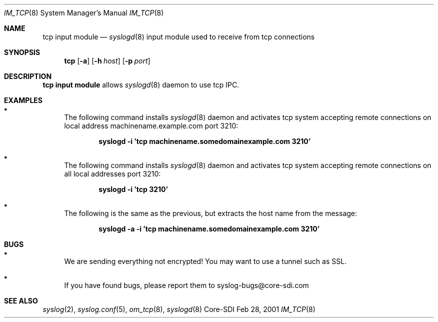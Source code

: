.\"	$CoreSDI: im_tcp.8,v 1.5 2001/06/13 22:32:54 alejo Exp $
.\"
.\" Copyright (c) 2001
.\"	Core-SDI SA. All rights reserved.
.\"
.\" Redistribution and use in source and binary forms, with or without
.\" modification, are permitted provided that the following conditions
.\" are met:
.\" 1. Redistributions of source code must retain the above copyright
.\"    notice, this list of conditions and the following disclaimer.
.\" 2. Redistributions in binary form must reproduce the above copyright
.\"    notice, this list of conditions and the following disclaimer in the
.\"    documentation and/or other materials provided with the distribution.
.\" 3. Neither the name of Core-SDI SA nor the names of its contributors
.\"    may be used to endorse or promote products derived from this software
.\"    without specific prior written permission.
.\"
.\" THIS SOFTWARE IS PROVIDED BY THE REGENTS AND CONTRIBUTORS ``AS IS'' AND
.\" ANY EXPRESS OR IMPLIED WARRANTIES, INCLUDING, BUT NOT LIMITED TO, THE
.\" IMPLIED WARRANTIES OF MERCHANTABILITY AND FITNESS FOR A PARTICULAR PURPOSE
.\" ARE DISCLAIMED.  IN NO EVENT SHALL THE REGENTS OR CONTRIBUTORS BE LIABLE
.\" FOR ANY DIRECT, INDIRECT, INCIDENTAL, SPECIAL, EXEMPLARY, OR CONSEQUENTIAL
.\" DAMAGES (INCLUDING, BUT NOT LIMITED TO, PROCUREMENT OF SUBSTITUTE GOODS
.\" OR SERVICES; LOSS OF USE, DATA, OR PROFITS; OR BUSINESS INTERRUPTION)
.\" HOWEVER CAUSED AND ON ANY THEORY OF LIABILITY, WHETHER IN CONTRACT, STRICT
.\" LIABILITY, OR TORT (INCLUDING NEGLIGENCE OR OTHERWISE) ARISING IN ANY WAY
.\" OUT OF THE USE OF THIS SOFTWARE, EVEN IF ADVISED OF THE POSSIBILITY OF
.\" SUCH DAMAGE.
.\"
.Dd Feb 28, 2001
.Dt IM_TCP 8
.Os Core-SDI
.Sh NAME
.Nm tcp input module
.Nd
.Xr syslogd 8
input module used to receive from tcp connections
.Sh SYNOPSIS
.Nm tcp
.Op Fl a
.Op Fl h Ar host
.Op Fl p Ar port
.Sh DESCRIPTION
.Nm tcp input module 
allows
.Xr syslogd 8
daemon to use tcp IPC.
.Sh EXAMPLES
.Bl -bullet
.It
The following command installs
.Xr syslogd 8
daemon and activates tcp system accepting remote connections on local
address machinename.example.com port 3210:
.Pp
.Dl syslogd -i 'tcp machinename.somedomainexample.com 3210'
.El
.Bl -bullet
.It
The following command installs
.Xr syslogd 8
daemon and activates tcp system accepting remote connections on all local
addresses port 3210:
.Pp
.Dl syslogd -i 'tcp 3210'
.El
.Bl -bullet
.It
The following is the same as the previous, but extracts the host name
from the message:
.Pp
.Dl syslogd -a -i 'tcp machinename.somedomainexample.com 3210'
.Pp
.Sh BUGS
.Bl -bullet
.It
We are sending everything not encrypted! You may want to use a tunnel
such as SSL.
.It
If you have found bugs, please report them to syslog-bugs@core-sdi.com
.El
.Sh SEE ALSO
.Xr syslog 2 ,
.Xr syslog.conf 5 ,
.Xr om_tcp 8 ,
.Xr syslogd 8 
